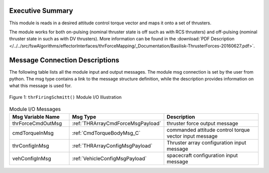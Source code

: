 Executive Summary
-----------------

This module is reads in a desired attitude control torque vector and maps it onto a set of thrusters.

The module works for both on-pulsing (nominal thruster state is off such as with RCS thrusters) and off-pulsing (nominal thruster state in such as with DV thrusters). More information can be found in the
:download:`PDF Description </../../src/fswAlgorithms/effectorInterfaces/thrForceMapping/_Documentation/Basilisk-ThrusterForces-20160627.pdf>`.

Message Connection Descriptions
-------------------------------
The following table lists all the module input and output messages.  The module msg connection is set by the
user from python.  The msg type contains a link to the message structure definition, while the description
provides information on what this message is used for.

.. _ModuleIO_thrFiringSchmitt:
.. figure:: /../../src/fswAlgorithms/effectorInterfaces/thrFiringSchmitt/_Documentation/Images/moduleImgThrFiringSchmitt.svg
    :align: center

    Figure 1: ``thrFiringSchmitt()`` Module I/O Illustration


.. list-table:: Module I/O Messages
    :widths: 25 25 50
    :header-rows: 1

    * - Msg Variable Name
      - Msg Type
      - Description
    * - thrForceCmdOutMsg
      - :ref:`THRArrayCmdForceMsgPayload`
      - thruster force output message
    * - cmdTorqueInMsg
      - :ref:`CmdTorqueBodyMsg_C`
      - commanded attitude control torque vector input message
    * - thrConfigInMsg
      - :ref:`THRArrayConfigMsgPayload`
      - Thruster array configuration input message
    * - vehConfigInMsg
      - :ref:`VehicleConfigMsgPayload`
      - spacecraft configuration input message



